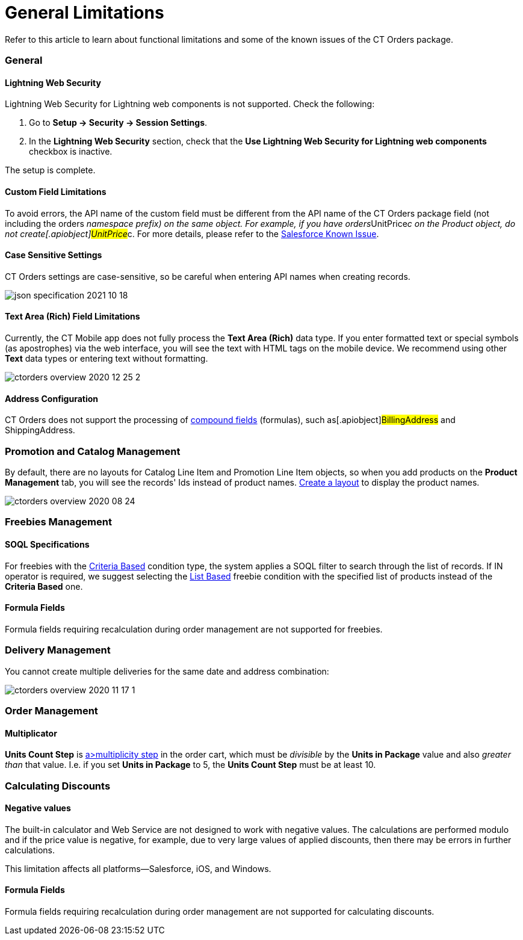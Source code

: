 = General Limitations

Refer to this article to learn about functional limitations and some of
the known issues of the CT Orders package.

:toc: :toclevels: 3

[[h2_951662406]]
=== General

[[h3_1483371260]]
==== Lightning Web Security

Lightning Web Security for Lightning web components is not
supported. Check the following:

. Go to *Setup → Security → Session Settings*.
. In the *Lightning Web Security* section, check that the *Use Lightning
Web Security for Lightning web components* checkbox is inactive.

The setup is complete.

[[h3_1728072365]]
==== Custom Field Limitations

To avoid errors, the API name of the custom field must be different from
the API name of the CT Orders package field (not including the
[.apiobject]#orders__# namespace prefix) on the same object.
For example, if you have
[.apiobject]#orders__UnitPrice__c# on the Product
object, do not create[.apiobject]#UnitPrice__c#. For more
details, please refer to
the https://trailblazer.salesforce.com/issues_view?id=a1p30000000sY2FAAU[Salesforce
Known Issue].

[[h3_1554838289]]
==== Case Sensitive Settings

CT Orders settings are case-sensitive, so be careful when entering API
names when creating records.

image:json-specification-2021-10-18.png[]

[[h3_1717089794]]
==== Text Area (Rich) Field Limitations

Currently, the CT Mobile app does not fully process the *Text Area
(Rich)* data type. If you enter formatted text or special symbols (as
apostrophes) via the web interface, you will see the text with HTML tags
on the mobile device. We recommend using other *Text* data types or
entering text without formatting.


image:ctorders-overview-2020-12-25-2.png[]

[[h3_35438396]]
==== Address Configuration

CT Orders does not support the processing of
https://developer.salesforce.com/docs/atlas.en-us.224.0.api.meta/api/compound_fields_address.htm?search_text=address[compound
fields] (formulas), such as[.apiobject]#BillingAddress# and
[.apiobject]#ShippingAddress#.

[[h2_872355444]]
=== Promotion and Catalog Management

By default, there are no layouts for [.object]#Catalog Line
Item# and [.object]#Promotion Line Item# objects, so when you
add products on the *Product Management* tab, you will see the records'
Ids instead of product names.
xref:admin-guide/workshops/workshop1-0-creating-basic-order/configuring-layout-settings-1-0/index.adoc[Create a layout] to display
the product names.



image:ctorders-overview-2020-08-24.png[]

[[h2_25586823]]
=== Freebies Management

[[h3_25586823]]
==== SOQL Specifications

For freebies with the
xref:adding-a-freebie-condition-with-the-criteria-based-method-3-1[Criteria
Based] condition type, the system applies a SOQL filter to search
through the list of records. If [.apiobject]#IN# operator is
required, we suggest selecting
the xref:adding-a-freebie-condition-with-the-list-based-method-3-2[List
Based] freebie condition with the specified list of products instead of
the *Criteria Based* one.

[[h3_1598835347]]
==== Formula Fields

Formula fields requiring recalculation during order management are not
supported for freebies.

[[h3_884774678]]
=== Delivery Management

You cannot create multiple deliveries for the same date and address
combination:

image:ctorders-overview-2020-11-17-1.jpg[]

[[h2_1062646429]]
=== Order Management

[[h3_1206446755]]
==== Multiplicator

*Units Count Step* is xref:multiplicator[a>multiplicity step]
in the order cart, which must be _divisible_ by the *Units in Package*
value and also _greater than_ that value. I.e. if you set *Units in
Package* to 5, the *Units Count Step* must be at least 10.

[[h2_176614697]]
=== Calculating Discounts

[[h3_1475579741]]
==== Negative values

The built-in calculator and Web Service are not designed to work with
negative values. The calculations are performed modulo and if the
price value is negative, for example, due to very large values of
applied discounts, then there may be errors in further calculations.



This limitation affects all platforms—Salesforce, iOS, and Windows.

[[h3_1001740197]]
==== Formula Fields

Formula fields requiring recalculation during order management are not
supported for calculating discounts.


